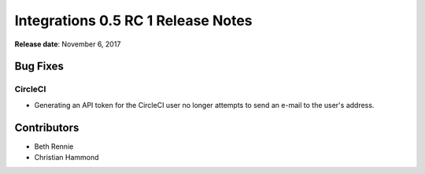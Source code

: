 ===================================
Integrations 0.5 RC 1 Release Notes
===================================

**Release date**: November 6, 2017


Bug Fixes
=========

CircleCI
--------

* Generating an API token for the CircleCI user no longer attempts to send
  an e-mail to the user's address.


Contributors
============

* Beth Rennie
* Christian Hammond
